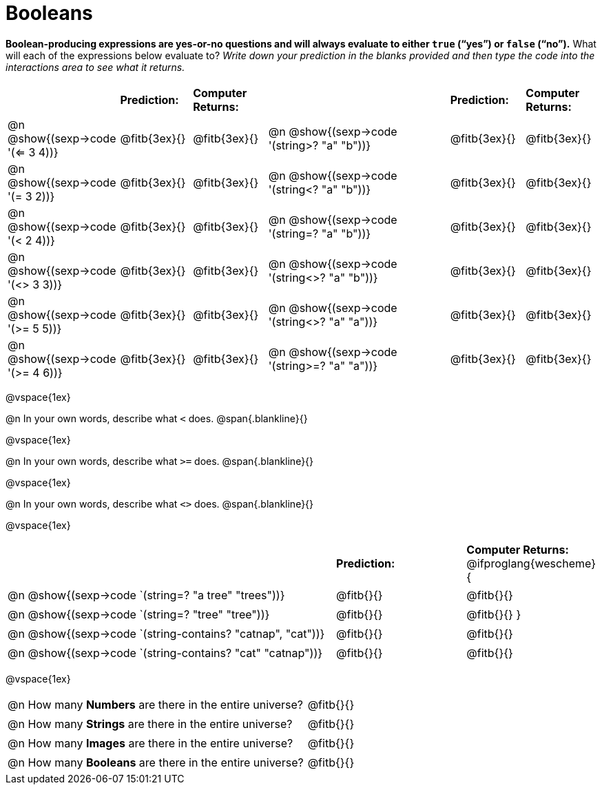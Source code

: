 = Booleans

*Boolean-producing expressions are yes-or-no questions and will always evaluate to either `true` (“yes”) or `false` (“no”).* What will each of the expressions below evaluate to? _Write down your prediction in the blanks provided and then type the code into the interactions area to see what it returns._

++++
<style>
/** fitb CSS experiment **/
td:nth-of-type(even) p { display: table; width: 100%; }
td:nth-of-type(even) .fitb { display: table-cell; width: 90%; }
</style>
++++


[cols="3,2,2,5,2,2", frame="none", stripes="none"]
|===
|								    		| *Prediction:*	| *Computer Returns:*
|                                			| *Prediction:*	| *Computer Returns:*

|@n @show{(sexp->code '(<= 3 4))}   		| @fitb{3ex}{}  | @fitb{3ex}{}
|@n @show{(sexp->code '(string>? "a" "b"))} | @fitb{3ex}{}  | @fitb{3ex}{}

|@n @show{(sexp->code '(= 3 2))}			| @fitb{3ex}{}	| @fitb{3ex}{}
|@n @show{(sexp->code '(string<? "a" "b"))}	| @fitb{3ex}{}	| @fitb{3ex}{}

|@n @show{(sexp->code '(< 2 4))}			| @fitb{3ex}{}	| @fitb{3ex}{}
|@n @show{(sexp->code '(string=? "a" "b"))}	| @fitb{3ex}{}	| @fitb{3ex}{}

|@n @show{(sexp->code '(<> 3 3))}			| @fitb{3ex}{}	| @fitb{3ex}{}
|@n @show{(sexp->code '(string<>? "a" "b"))}| @fitb{3ex}{}	| @fitb{3ex}{}

|@n @show{(sexp->code '(>= 5 5))}			| @fitb{3ex}{}	| @fitb{3ex}{}
|@n @show{(sexp->code '(string<>? "a" "a"))}| @fitb{3ex}{}	| @fitb{3ex}{}

|@n @show{(sexp->code '(>= 4 6))}			| @fitb{3ex}{}	| @fitb{3ex}{}
|@n @show{(sexp->code '(string>=? "a" "a"))}| @fitb{3ex}{}	| @fitb{3ex}{}
|===

@vspace{1ex}

@n In your own words, describe what `<` does.
@span{.blankline}{}

@vspace{1ex}

@n In your own words, describe what `>=` does.
@span{.blankline}{}

@vspace{1ex}

@n In your own words, describe what `<>` does.
@span{.blankline}{}

@vspace{1ex}

[cols="5, 2, 2", frame="none", stripes="none"]
|===
|																| *Prediction:*	| *Computer Returns:*
@ifproglang{wescheme}{
|@n @show{(sexp->code `(string=? "a tree" "trees"))} 	 		| @fitb{}{}		| @fitb{}{}
|@n @show{(sexp->code `(string=? "tree"   "tree"))}		 		| @fitb{}{}		| @fitb{}{}
}
|@n @show{(sexp->code `(string-contains?  "catnap", "cat"))}	| @fitb{}{}		| @fitb{}{}
|@n @show{(sexp->code `(string-contains?  "cat" "catnap"))}	 	| @fitb{}{}		| @fitb{}{}
|===

@vspace{1ex}

[cols=".>10, .>6", frame="none", stripes="none", grid="none"]
|===
|@n How many *Numbers* are there in the entire universe? 	| @fitb{}{}
|@n How many *Strings* are there in the entire universe?	| @fitb{}{}
|@n How many *Images* are there in the entire universe?		| @fitb{}{}
|@n How many *Booleans* are there in the entire universe?	| @fitb{}{}
|===
